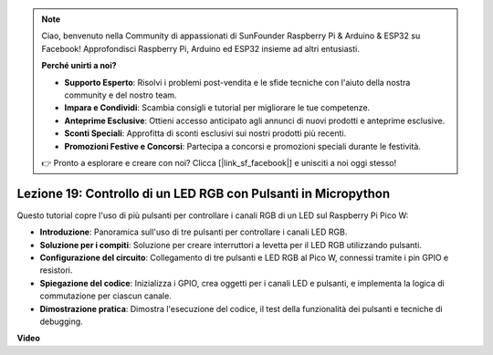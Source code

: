 .. note::

    Ciao, benvenuto nella Community di appassionati di SunFounder Raspberry Pi & Arduino & ESP32 su Facebook! Approfondisci Raspberry Pi, Arduino ed ESP32 insieme ad altri entusiasti.

    **Perché unirti a noi?**

    - **Supporto Esperto**: Risolvi i problemi post-vendita e le sfide tecniche con l'aiuto della nostra community e del nostro team.
    - **Impara e Condividi**: Scambia consigli e tutorial per migliorare le tue competenze.
    - **Anteprime Esclusive**: Ottieni accesso anticipato agli annunci di nuovi prodotti e anteprime esclusive.
    - **Sconti Speciali**: Approfitta di sconti esclusivi sui nostri prodotti più recenti.
    - **Promozioni Festive e Concorsi**: Partecipa a concorsi e promozioni speciali durante le festività.

    👉 Pronto a esplorare e creare con noi? Clicca [|link_sf_facebook|] e unisciti a noi oggi stesso!

Lezione 19: Controllo di un LED RGB con Pulsanti in Micropython
=============================================================================

Questo tutorial copre l'uso di più pulsanti per controllare i canali RGB di un LED sul Raspberry Pi Pico W:

* **Introduzione**: Panoramica sull'uso di tre pulsanti per controllare i canali LED RGB.
* **Soluzione per i compiti**: Soluzione per creare interruttori a levetta per il LED RGB utilizzando pulsanti.
* **Configurazione del circuito**: Collegamento di tre pulsanti e LED RGB al Pico W, connessi tramite i pin GPIO e resistori.
* **Spiegazione del codice**: Inizializza i GPIO, crea oggetti per i canali LED e pulsanti, e implementa la logica di commutazione per ciascun canale.
* **Dimostrazione pratica**: Dimostra l'esecuzione del codice, il test della funzionalità dei pulsanti e tecniche di debugging.

**Video**

.. raw:: html

    <iframe width="700" height="500" src="https://www.youtube.com/embed/3CiBd7sW5KE?si=I66ycByUwVMi8251" title="YouTube video player" frameborder="0" allow="accelerometer; autoplay; clipboard-write; encrypted-media; gyroscope; picture-in-picture; web-share" allowfullscreen></iframe>

